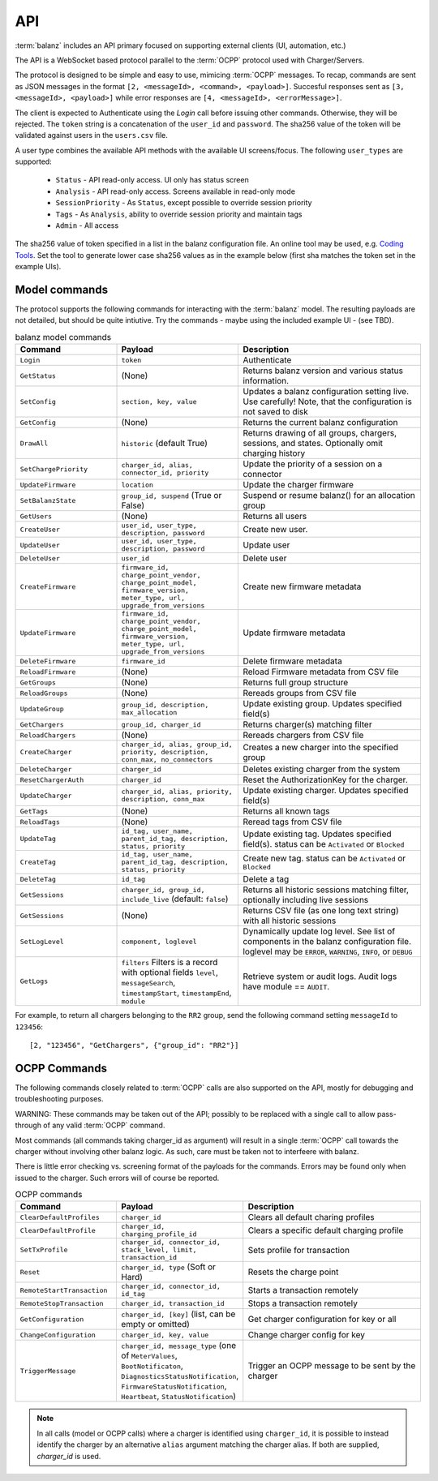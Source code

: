 API
===

:term:`balanz` includes an API primary focused on supporting external clients (UI, automation, etc.)

The API is a WebSocket based protocol parallel to the :term:`OCPP` protocol used with Charger/Servers.

The protocol is designed to be simple and easy to use, mimicing :term:`OCPP` messages. To recap, commands are sent
as JSON messages in the format ``[2, <messageId>, <command>, <payload>]``. Succesful responses sent as 
``[3, <messageId>, <payload>]`` while error responses are ``[4, <messageId>, <errorMessage>]``.

The client is expected to Authenticate using the `Login` call before issuing other commands. Otherwise,
they will be rejected. The ``token`` string is a concatenation of the ``user_id`` and ``password``.
The sha256 value of the token will be validated against users in the ``users.csv`` file.

A user type combines the available API methods with the available UI screens/focus. The following ``user_types`` are supported:

  - ``Status`` - API read-only access. UI only has status screen
  - ``Analysis`` - API read-only access. Screens available in read-only mode
  - ``SessionPriority`` - As ``Status``, except possible to override session priority
  - ``Tags`` - As ``Analysis``, ability to override session priority and maintain tags
  - ``Admin`` - All access

The sha256 value of token specified in a list in the balanz configuration file.
An online tool may be used, e.g. `Coding Tools <https://coding.tools/sha256>`_. Set the tool to generate
lower case sha256 values as in the example below (first sha matches the token set in the example UIs).

.. code-block:: text
    :caption: Example ``users.csv`` file

    user_id,user_type,description,auth_sha
    delete-admin,Admin,Initial admin user (admin/admin) - DELETE ME,d82494f05d6917ba02f7aaa29689ccb444bb73f20380876cb05d1f37537b7892
    example-ui,Admin,,4a8b74ba66bb2dad068addac37fa6faaa8996ca84a4d94bdc12a54e4e2732a6a


Model commands
--------------

The protocol supports the following commands for interacting with the :term:`balanz` model. The resulting payloads
are not detailed, but should be quite intiutive. Try the commands - maybe using the included example UI -
(see TBD). 

.. list-table:: balanz model commands
   :widths: 25 30 45
   :header-rows: 1

   * - Command
     - Payload
     - Description
   * - ``Login``
     - ``token``
     - Authenticate
   * - ``GetStatus``
     - (None)
     - Returns balanz version and various status information.
   * - ``SetConfig``
     - ``section, key, value`` 
     - Updates a balanz configuration setting live. Use carefully! Note, that the configuration is not saved to disk
   * - ``GetConfig``
     - (None)
     - Returns the current balanz configuration
   * - ``DrawAll``
     - ``historic`` (default True)
     - Returns drawing of all groups, chargers, sessions, and states. Optionally omit charging history
   * - ``SetChargePriority``
     - ``charger_id, alias, connector_id, priority``
     - Update the priority of a session on a connector 
   * - ``UpdateFirmware``
     - ``location``
     - Update the charger firmware 
   * - ``SetBalanzState``
     - ``group_id, suspend`` (True or False)
     - Suspend or resume balanz() for an allocation group
   * - ``GetUsers``
     - (None)
     - Returns all users
   * - ``CreateUser``
     - ``user_id, user_type, description, password``
     - Create new user. 
   * - ``UpdateUser``
     - ``user_id, user_type, description, password``
     - Update user
   * - ``DeleteUser``
     - ``user_id``
     - Delete user
   * - ``CreateFirmware``
     - ``firmware_id, charge_point_vendor, charge_point_model, firmware_version, meter_type, url, upgrade_from_versions``
     - Create new firmware metadata
   * - ``UpdateFirmware``
     - ``firmware_id, charge_point_vendor, charge_point_model, firmware_version, meter_type, url, upgrade_from_versions``
     - Update firmware metadata
   * - ``DeleteFirmware``
     - ``firmware_id``
     - Delete firmware metadata
   * - ``ReloadFirmware``
     - (None)
     - Reload Firmware metadata from CSV file
   * - ``GetGroups``
     - (None)
     - Returns full group structure
   * - ``ReloadGroups``
     - (None)
     - Rereads groups from CSV file
   * - ``UpdateGroup``
     - ``group_id, description, max_allocation``
     - Update existing group. Updates specified field(s)
   * - ``GetChargers``
     - ``group_id, charger_id``
     - Returns charger(s) matching filter
   * - ``ReloadChargers``
     - (None)
     - Rereads chargers from CSV file
   * - ``CreateCharger``
     - ``charger_id, alias, group_id, priority, description, conn_max, no_connectors``
     - Creates a new charger into the specified group
   * - ``DeleteCharger``
     - ``charger_id``
     - Deletes existing charger from the system
   * - ``ResetChargerAuth``
     - ``charger_id``
     - Reset the AuthorizationKey for the charger. 
   * - ``UpdateCharger``
     - ``charger_id, alias, priority, description, conn_max``
     - Update existing charger. Updates specified field(s)
   * - ``GetTags``
     - (None)
     - Returns all known tags
   * - ``ReloadTags``
     - (None)
     - Reread tags from CSV file
   * - ``UpdateTag``
     - ``id_tag, user_name, parent_id_tag, description, status, priority``
     - Update existing tag. Updates specified field(s). status can be ``Activated`` or ``Blocked``
   * - ``CreateTag``
     - ``id_tag, user_name, parent_id_tag, description, status, priority``
     - Create new tag. status can be ``Activated`` or ``Blocked``
   * - ``DeleteTag``
     - ``id_tag``
     - Delete a tag
   * - ``GetSessions``
     - ``charger_id, group_id, include_live`` (default: ``false``)
     - Returns all historic sessions matching filter, optionally including live sessions
   * - ``GetSessions``
     - (None)
     - Returns CSV file (as one long text string) with all historic sessions
   * - ``SetLogLevel``
     - ``component, loglevel``
     - Dynamically update log level. See list of components in the balanz configuration file. 
       loglevel may be ``ERROR``, ``WARNING``, ``INFO``, or ``DEBUG``
   * - ``GetLogs``
     - ``filters`` Filters is a record with optional fields ``level``, ``messageSearch``, 
       ``timestampStart``, ``timestampEnd``, ``module``
     - Retrieve system or audit logs. Audit logs have module == ``AUDIT``.


For example, to return all chargers belonging to the ``RR2`` group, send the following command
setting ``messageId`` to ``123456``::

    [2, "123456", "GetChargers", {"group_id": "RR2"}]



OCPP Commands
-------------

The following commands closely related to :term:`OCPP` calls are also supported on the API,
mostly for debugging and troubleshooting purposes. 

WARNING: These commands may be taken out of the API; possibly to be replaced with a single call to allow
pass-through of any valid :term:`OCPP` command.

Most commands (all commands taking charger_id as argument) will result in a single
:term:`OCPP` call towards the charger without involving other balanz logic. As such, care
must be taken not to interfeere with balanz.

There is little error checking vs. screening format of the payloads for the commands.
Errors may be found only when issued to the charger. Such errors will of course be
reported.

.. list-table:: OCPP commands
   :widths: 25 30 45
   :header-rows: 1

   * - Command
     - Payload
     - Description
   * - ``ClearDefaultProfiles``
     - ``charger_id``
     - Clears all default charing profiles
   * - ``ClearDefaultProfile``
     - ``charger_id, charging_profile_id``
     - Clears a specific default charging profile
   * - ``SetTxProfile``
     - ``charger_id, connector_id, stack_level, limit, transaction_id``
     - Sets profile for transaction
   * - ``Reset``
     - ``charger_id, type`` (Soft or Hard)
     - Resets the charge point
   * - ``RemoteStartTransaction``
     - ``charger_id, connector_id, id_tag``
     - Starts a transaction remotely
   * - ``RemoteStopTransaction``
     - ``charger_id, transaction_id``
     - Stops a transaction remotely
   * - ``GetConfiguration``
     - ``charger_id, [key]`` (list, can be empty or omitted)
     - Get charger configuration for key or all
   * - ``ChangeConfiguration``
     - ``charger_id, key, value``
     - Change charger config for key
   * - ``TriggerMessage``
     - ``charger_id, message_type`` (one of ``MeterValues``, ``BootNotificaton``, ``DiagnosticsStatusNotification``,
       ``FirmwareStatusNotification``, ``Heartbeat``, ``StatusNotification``)
     - Trigger an OCPP message to be sent by the charger

.. note::
  In all calls (model or OCPP calls) where a charger is identified using ``charger_id``, it is 
  possible to instead identify the charger by an alternative ``alias`` argument matching the
  charger alias. If both are supplied, `charger_id` is used.